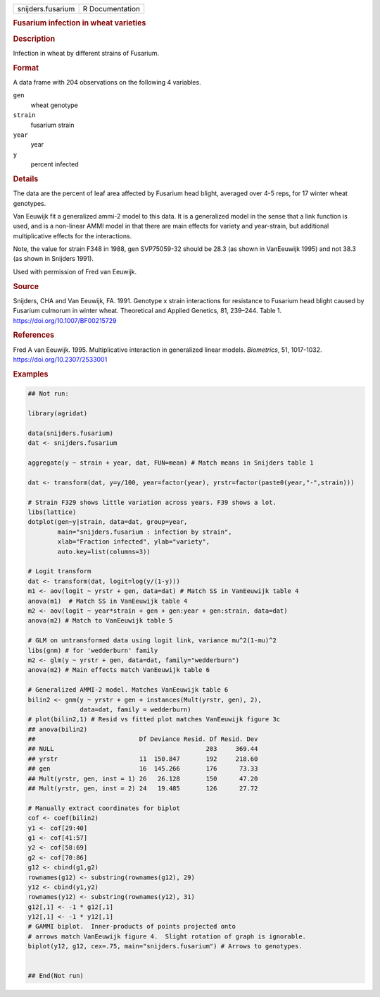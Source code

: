 .. container::

   .. container::

      ================= ===============
      snijders.fusarium R Documentation
      ================= ===============

      .. rubric:: Fusarium infection in wheat varieties
         :name: fusarium-infection-in-wheat-varieties

      .. rubric:: Description
         :name: description

      Infection in wheat by different strains of Fusarium.

      .. rubric:: Format
         :name: format

      A data frame with 204 observations on the following 4 variables.

      ``gen``
         wheat genotype

      ``strain``
         fusarium strain

      ``year``
         year

      ``y``
         percent infected

      .. rubric:: Details
         :name: details

      The data are the percent of leaf area affected by Fusarium head
      blight, averaged over 4-5 reps, for 17 winter wheat genotypes.

      Van Eeuwijk fit a generalized ammi-2 model to this data. It is a
      generalized model in the sense that a link function is used, and
      is a non-linear AMMI model in that there are main effects for
      variety and year-strain, but additional multiplicative effects for
      the interactions.

      Note, the value for strain F348 in 1988, gen SVP75059-32 should be
      28.3 (as shown in VanEeuwijk 1995) and not 38.3 (as shown in
      Snijders 1991).

      Used with permission of Fred van Eeuwijk.

      .. rubric:: Source
         :name: source

      Snijders, CHA and Van Eeuwijk, FA. 1991. Genotype x strain
      interactions for resistance to Fusarium head blight caused by
      Fusarium culmorum in winter wheat. Theoretical and Applied
      Genetics, 81, 239–244. Table 1. https://doi.org/10.1007/BF00215729

      .. rubric:: References
         :name: references

      Fred A van Eeuwijk. 1995. Multiplicative interaction in
      generalized linear models. *Biometrics*, 51, 1017-1032.
      https://doi.org/10.2307/2533001

      .. rubric:: Examples
         :name: examples

      .. code:: R

         ## Not run: 

         library(agridat)

         data(snijders.fusarium)
         dat <- snijders.fusarium

         aggregate(y ~ strain + year, dat, FUN=mean) # Match means in Snijders table 1

         dat <- transform(dat, y=y/100, year=factor(year), yrstr=factor(paste0(year,"-",strain)))

         # Strain F329 shows little variation across years. F39 shows a lot.
         libs(lattice)
         dotplot(gen~y|strain, data=dat, group=year,
                 main="snijders.fusarium : infection by strain",
                 xlab="Fraction infected", ylab="variety",
                 auto.key=list(columns=3))

         # Logit transform
         dat <- transform(dat, logit=log(y/(1-y)))
         m1 <- aov(logit ~ yrstr + gen, data=dat) # Match SS in VanEeuwijk table 4
         anova(m1)  # Match SS in VanEeuwijk table 4
         m2 <- aov(logit ~ year*strain + gen + gen:year + gen:strain, data=dat)
         anova(m2) # Match to VanEeuwijk table 5

         # GLM on untransformed data using logit link, variance mu^2(1-mu)^2
         libs(gnm) # for 'wedderburn' family
         m2 <- glm(y ~ yrstr + gen, data=dat, family="wedderburn")
         anova(m2) # Main effects match VanEeuwijk table 6

         # Generalized AMMI-2 model. Matches VanEeuwijk table 6
         bilin2 <- gnm(y ~ yrstr + gen + instances(Mult(yrstr, gen), 2),
                       data=dat, family = wedderburn)
         # plot(bilin2,1) # Resid vs fitted plot matches VanEeuwijk figure 3c
         ## anova(bilin2)
         ##                            Df Deviance Resid. Df Resid. Dev
         ## NULL                                         203     369.44
         ## yrstr                      11  150.847       192     218.60
         ## gen                        16  145.266       176      73.33
         ## Mult(yrstr, gen, inst = 1) 26   26.128       150      47.20
         ## Mult(yrstr, gen, inst = 2) 24   19.485       126      27.72

         # Manually extract coordinates for biplot
         cof <- coef(bilin2)
         y1 <- cof[29:40]
         g1 <- cof[41:57]
         y2 <- cof[58:69]
         g2 <- cof[70:86]
         g12 <- cbind(g1,g2)
         rownames(g12) <- substring(rownames(g12), 29)
         y12 <- cbind(y1,y2)
         rownames(y12) <- substring(rownames(y12), 31)
         g12[,1] <- -1 * g12[,1]
         y12[,1] <- -1 * y12[,1]
         # GAMMI biplot.  Inner-products of points projected onto
         # arrows match VanEeuwijk figure 4.  Slight rotation of graph is ignorable.
         biplot(y12, g12, cex=.75, main="snijders.fusarium") # Arrows to genotypes.


         ## End(Not run)
